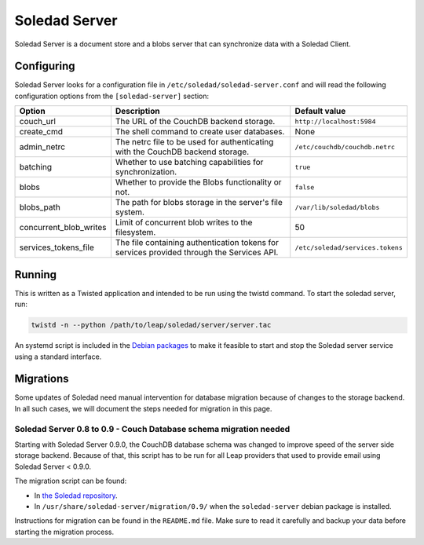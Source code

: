 .. _soledad-server:

Soledad Server
==============

Soledad Server is a document store and a blobs server that can synchronize data
with a Soledad Client.

.. _server-config-file:

Configuring
-----------

Soledad Server looks for a configuration file in
``/etc/soledad/soledad-server.conf`` and will read the following configuration
options from the ``[soledad-server]`` section:

====================== =============================================== ================================
Option                 Description                                     Default value
====================== =============================================== ================================
couch_url              The URL of the CouchDB backend storage.         ``http://localhost:5984``
create_cmd             The shell command to create user databases.     None
admin_netrc            The netrc file to be used for authenticating    ``/etc/couchdb/couchdb.netrc``
                       with the CouchDB backend storage.
batching               Whether to use batching capabilities for        ``true``
                       synchronization.
blobs                  Whether to provide the Blobs functionality or   ``false``
                       not.
blobs_path             The path for blobs storage in the server's file ``/var/lib/soledad/blobs``
                       system.
concurrent_blob_writes Limit of concurrent blob writes to the          50
                       filesystem.
services_tokens_file   The file containing authentication tokens for   ``/etc/soledad/services.tokens``
                       services provided through the Services API.
====================== =============================================== ================================

Running
-------

This is written as a Twisted application and intended to be run using the
twistd command. To start the soledad server, run:

.. code-block:: bash

    twistd -n --python /path/to/leap/soledad/server/server.tac

An systemd script is included in the `Debian packages
<http://deb.leap.se/repository/>`_ to make it feasible to start and stop the
Soledad server service using a standard interface.

Migrations
----------

Some updates of Soledad need manual intervention for database migration because
of changes to the storage backend. In all such cases, we will document the
steps needed for migration in this page.

Soledad Server 0.8 to 0.9 - Couch Database schema migration needed
~~~~~~~~~~~~~~~~~~~~~~~~~~~~~~~~~~~~~~~~~~~~~~~~~~~~~~~~~~~~~~~~~~

Starting with Soledad Server 0.9.0, the CouchDB database schema was changed to
improve speed of the server side storage backend. Because of that, this script
has to be run for all Leap providers that used to provide email using Soledad
Server < 0.9.0.

The migration script can be found:

* In `the Soledad repository <https://0xacab.org/leap/soledad/tree/master/scripts/migration/0.9>`_.
* In ``/usr/share/soledad-server/migration/0.9/`` when the ``soledad-server`` debian package is installed.

Instructions for migration can be found in the ``README.md`` file. Make sure to read it carefully and backup your data before starting the migration process.

